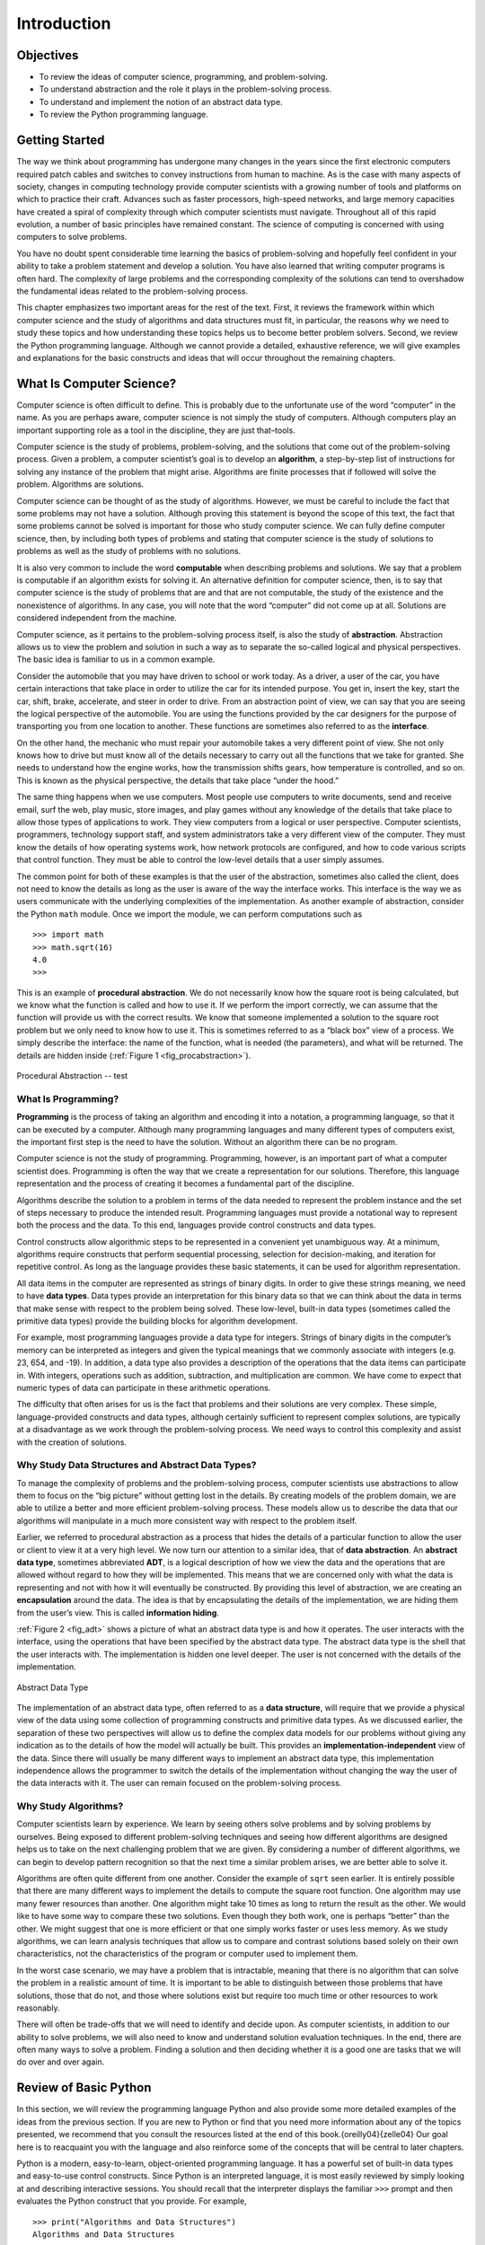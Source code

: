 ..  Copyright (C)  Brad Miller, David Ranum
    Permission is granted to copy, distribute and/or modify this document
    under the terms of the GNU Free Documentation License, Version 1.3 or 
    any later version published by the Free Software Foundation; with 
    Invariant Sections being Forward, Prefaces, and Contributor List, 
    no Front-Cover Texts, and no Back-Cover Texts.  A copy of the license
    is included in the section entitled "GNU Free Documentation License".

Introduction
============

.. highlight:: python
   :linenothreshold: 5


Objectives
----------

-  To review the ideas of computer science, programming, and
   problem-solving.

-  To understand abstraction and the role it plays in the
   problem-solving process.

-  To understand and implement the notion of an abstract data type.

-  To review the Python programming language.

Getting Started
---------------

The way we think about programming has undergone many changes in the
years since the first electronic computers required patch cables and
switches to convey instructions from human to machine. As is the case
with many aspects of society, changes in computing technology provide
computer scientists with a growing number of tools and platforms on
which to practice their craft. Advances such as faster processors,
high-speed networks, and large memory capacities have created a spiral
of complexity through which computer scientists must navigate.
Throughout all of this rapid evolution, a number of basic principles
have remained constant. The science of computing is concerned with using
computers to solve problems.

You have no doubt spent considerable time learning the basics of
problem-solving and hopefully feel confident in your ability to take a
problem statement and develop a solution. You have also learned that
writing computer programs is often hard. The complexity of large
problems and the corresponding complexity of the solutions can tend to
overshadow the fundamental ideas related to the problem-solving process.

This chapter emphasizes two important areas for the rest of the text.
First, it reviews the framework within which computer science and the
study of algorithms and data structures must fit, in particular, the
reasons why we need to study these topics and how understanding these
topics helps us to become better problem solvers. Second, we review the
Python programming language. Although we cannot provide a detailed,
exhaustive reference, we will give examples and explanations for the
basic constructs and ideas that will occur throughout the remaining
chapters.

What Is Computer Science?
-------------------------

Computer science is often difficult to define. This is probably due to
the unfortunate use of the word “computer” in the name. As you are
perhaps aware, computer science is not simply the study of computers.
Although computers play an important supporting role as a tool in the
discipline, they are just that–tools.

Computer science is the study of problems, problem-solving, and the
solutions that come out of the problem-solving process. Given a problem,
a computer scientist’s goal is to develop an **algorithm**, a
step-by-step list of instructions for solving any instance of the
problem that might arise. Algorithms are finite processes that if
followed will solve the problem. Algorithms are solutions.

Computer science can be thought of as the study of algorithms. However,
we must be careful to include the fact that some problems may not have a
solution. Although proving this statement is beyond the scope of this
text, the fact that some problems cannot be solved is important for
those who study computer science. We can fully define computer science,
then, by including both types of problems and stating that computer
science is the study of solutions to problems as well as the study of
problems with no solutions.

It is also very common to include the word **computable** when
describing problems and solutions. We say that a problem is computable
if an algorithm exists for solving it. An alternative definition for
computer science, then, is to say that computer science is the study of
problems that are and that are not computable, the study of the
existence and the nonexistence of algorithms. In any case, you will note
that the word “computer” did not come up at all. Solutions are
considered independent from the machine.

Computer science, as it pertains to the problem-solving process itself,
is also the study of **abstraction**. Abstraction allows us to view the
problem and solution in such a way as to separate the so-called logical
and physical perspectives. The basic idea is familiar to us in a common
example.

Consider the automobile that you may have driven to school or work
today. As a driver, a user of the car, you have certain interactions
that take place in order to utilize the car for its intended purpose.
You get in, insert the key, start the car, shift, brake, accelerate, and
steer in order to drive. From an abstraction point of view, we can say
that you are seeing the logical perspective of the automobile. You are
using the functions provided by the car designers for the purpose of
transporting you from one location to another. These functions are
sometimes also referred to as the **interface**.

On the other hand, the mechanic who must repair your automobile takes a
very different point of view. She not only knows how to drive but must
know all of the details necessary to carry out all the functions that we
take for granted. She needs to understand how the engine works, how the
transmission shifts gears, how temperature is controlled, and so on.
This is known as the physical perspective, the details that take place
“under the hood.”

The same thing happens when we use computers. Most people use computers
to write documents, send and receive email, surf the web, play music,
store images, and play games without any knowledge of the details that
take place to allow those types of applications to work. They view
computers from a logical or user perspective. Computer scientists,
programmers, technology support staff, and system administrators take a
very different view of the computer. They must know the details of how
operating systems work, how network protocols are configured, and how to
code various scripts that control function. They must be able to control
the low-level details that a user simply assumes.

The common point for both of these examples is that the user of the
abstraction, sometimes also called the client, does not need to know the
details as long as the user is aware of the way the interface works.
This interface is the way we as users communicate with the underlying
complexities of the implementation. As another example of abstraction,
consider the Python ``math`` module. Once we import the module, we can
perform computations such as

::

    >>> import math
    >>> math.sqrt(16)
    4.0
    >>>

This is an example of **procedural abstraction**. We do not necessarily
know how the square root is being calculated, but we know what the
function is called and how to use it. If we perform the import
correctly, we can assume that the function will provide us with the
correct results. We know that someone implemented a solution to the
square root problem but we only need to know how to use it. This is
sometimes referred to as a “black box” view of a process. We simply
describe the interface: the name of the function, what is needed (the
parameters), and what will be returned. The details are hidden inside
(:ref:`Figure 1 <fig_procabstraction>`).

.. _fig_procabstraction:

.. figure::  Figures/blackbox.png
   :scale: 50 %
   :align: center

   Procedural Abstraction -- test

What Is Programming?
~~~~~~~~~~~~~~~~~~~~

**Programming** is the process of taking an algorithm and encoding it
into a notation, a programming language, so that it can be executed by a
computer. Although many programming languages and many different types
of computers exist, the important first step is the need to have the
solution. Without an algorithm there can be no program.

Computer science is not the study of programming. Programming, however,
is an important part of what a computer scientist does. Programming is
often the way that we create a representation for our solutions.
Therefore, this language representation and the process of creating it
becomes a fundamental part of the discipline.

Algorithms describe the solution to a problem in terms of the data
needed to represent the problem instance and the set of steps necessary
to produce the intended result. Programming languages must provide a
notational way to represent both the process and the data. To this end,
languages provide control constructs and data types.

Control constructs allow algorithmic steps to be represented in a
convenient yet unambiguous way. At a minimum, algorithms require
constructs that perform sequential processing, selection for
decision-making, and iteration for repetitive control. As long as the
language provides these basic statements, it can be used for algorithm
representation.

All data items in the computer are represented as strings of binary
digits. In order to give these strings meaning, we need to have **data
types**. Data types provide an interpretation for this binary data so
that we can think about the data in terms that make sense with respect
to the problem being solved. These low-level, built-in data types
(sometimes called the primitive data types) provide the building blocks
for algorithm development.

For example, most programming languages provide a data type for
integers. Strings of binary digits in the computer’s memory can be
interpreted as integers and given the typical meanings that we commonly
associate with integers (e.g. 23, 654, and -19). In addition, a data
type also provides a description of the operations that the data items
can participate in. With integers, operations such as addition,
subtraction, and multiplication are common. We have come to expect that
numeric types of data can participate in these arithmetic operations.

The difficulty that often arises for us is the fact that problems and
their solutions are very complex. These simple, language-provided
constructs and data types, although certainly sufficient to represent
complex solutions, are typically at a disadvantage as we work through
the problem-solving process. We need ways to control this complexity and
assist with the creation of solutions.

Why Study Data Structures and Abstract Data Types?
~~~~~~~~~~~~~~~~~~~~~~~~~~~~~~~~~~~~~~~~~~~~~~~~~~

To manage the complexity of problems and the problem-solving process,
computer scientists use abstractions to allow them to focus on the “big
picture” without getting lost in the details. By creating models of the
problem domain, we are able to utilize a better and more efficient
problem-solving process. These models allow us to describe the data that
our algorithms will manipulate in a much more consistent way with
respect to the problem itself.

Earlier, we referred to procedural abstraction as a process that hides
the details of a particular function to allow the user or client to view
it at a very high level. We now turn our attention to a similar idea,
that of **data abstraction**. An **abstract data type**, sometimes
abbreviated **ADT**, is a logical description of how we view the data
and the operations that are allowed without regard to how they will be
implemented. This means that we are concerned only with what the data is
representing and not with how it will eventually be constructed. By
providing this level of abstraction, we are creating an
**encapsulation** around the data. The idea is that by encapsulating the
details of the implementation, we are hiding them from the user’s view.
This is called **information hiding**.

:ref:`Figure 2 <fig_adt>` shows a picture of what an abstract data type is and how it
operates. The user interacts with the interface, using the operations
that have been specified by the abstract data type. The abstract data
type is the shell that the user interacts with. The implementation is
hidden one level deeper. The user is not concerned with the details of
the implementation.

.. _fig_adt:

.. figure:: Figures/adt.png
   :align: center
   :scale: 50 %

   Abstract Data Type

The implementation of an abstract data type, often referred to as a
**data structure**, will require that we provide a physical view of the
data using some collection of programming constructs and primitive data
types. As we discussed earlier, the separation of these two perspectives
will allow us to define the complex data models for our problems without
giving any indication as to the details of how the model will actually
be built. This provides an **implementation-independent** view of the
data. Since there will usually be many different ways to implement an
abstract data type, this implementation independence allows the
programmer to switch the details of the implementation without changing
the way the user of the data interacts with it. The user can remain
focused on the problem-solving process.

Why Study Algorithms?
~~~~~~~~~~~~~~~~~~~~~

Computer scientists learn by experience. We learn by seeing others solve
problems and by solving problems by ourselves. Being exposed to
different problem-solving techniques and seeing how different algorithms
are designed helps us to take on the next challenging problem that we
are given. By considering a number of different algorithms, we can begin
to develop pattern recognition so that the next time a similar problem
arises, we are better able to solve it.

Algorithms are often quite different from one another. Consider the
example of ``sqrt`` seen earlier. It is entirely possible that there are
many different ways to implement the details to compute the square root
function. One algorithm may use many fewer resources than another. One
algorithm might take 10 times as long to return the result as the other.
We would like to have some way to compare these two solutions. Even
though they both work, one is perhaps “better” than the other. We might
suggest that one is more efficient or that one simply works faster or
uses less memory. As we study algorithms, we can learn analysis
techniques that allow us to compare and contrast solutions based solely
on their own characteristics, not the characteristics of the program or
computer used to implement them.

In the worst case scenario, we may have a problem that is intractable,
meaning that there is no algorithm that can solve the problem in a
realistic amount of time. It is important to be able to distinguish
between those problems that have solutions, those that do not, and those
where solutions exist but require too much time or other resources to
work reasonably.

There will often be trade-offs that we will need to identify and decide
upon. As computer scientists, in addition to our ability to solve
problems, we will also need to know and understand solution evaluation
techniques. In the end, there are often many ways to solve a problem.
Finding a solution and then deciding whether it is a good one are tasks
that we will do over and over again.

Review of Basic Python
----------------------

In this section, we will review the programming language Python and also
provide some more detailed examples of the ideas from the previous
section. If you are new to Python or find that you need more information
about any of the topics presented, we recommend that you consult the
resources listed at the end of this book.{oreilly04}{zelle04} Our goal
here is to reacquaint you with the language and also reinforce some of
the concepts that will be central to later chapters.

Python is a modern, easy-to-learn, object-oriented programming language.
It has a powerful set of built-in data types and easy-to-use control
constructs. Since Python is an interpreted language, it is most easily
reviewed by simply looking at and describing interactive sessions. You
should recall that the interpreter displays the familiar ``>>>`` prompt
and then evaluates the Python construct that you provide. For example,

::

    >>> print("Algorithms and Data Structures")
    Algorithms and Data Structures
    >>> 

shows the prompt, the ``print`` function, the result, and the next
prompt.

Getting Started with Data
~~~~~~~~~~~~~~~~~~~~~~~~~

We stated above that Python supports the object-oriented programming
paradigm. This means that Python considers data to be the focal point of
the problem-solving process. In Python, as well as in any other
object-oriented programming language, we define a **class** to be a
description of what the data look like (the state) and what the data can
do (the behavior). Classes are analogous to abstract data types because
a user of a class only sees the state and behavior of a data item. Data
items are called **objects** in the object-oriented paradigm. An object
is an instance of a class.

Built-in Atomic Data Types
^^^^^^^^^^^^^^^^^^^^^^^^^^

We will begin our review by considering the atomic data types. Python
has two main built-in numeric classes that implement the integer and
floating point data types. These Python classes are called ``int`` and
``float``. The standard arithmetic operations, +, -, \*, /, and \*\*
(exponentiation), can be used with parentheses forcing the order of
operations away from normal operator precedence. Other very useful
operations are the remainder (modulo) operator, %, and integer division,
//. Note that when two integers are divided, the result is a floating
point. The integer division operator returns the integer portion of the
quotient by truncating any fractional part.

.. activecode:: intro_1

    print 2+3*4
    print (2+3)*4
    print 2**10
    print 6/3
    print 7/3
    print 7//3
    print 7%3
    print 3/6
    print 3//6
    print 3%6
    print 2**100


The boolean data type, implemented as the Python ``bool`` class, will be
quite useful for representing truth values. The possible state values
for a boolean object are ``True`` and ``False`` with the standard
boolean operators, ``and``, ``or``, and ``not``.

::

    >>> True
    True
    >>> False
    False
    >>> False or True
    True
    >>> not (False or True)
    False
    >>> True and True
    True

Boolean data objects are also used as results for comparison operators
such as equality (==) and greater than (:math:`>`). In addition,
relational operators and logical operators can be combined together to
form complex logical questions. :ref:`Table 1 <tab_relational>` shows the relational
and logical operators with examples shown in the session that follows.

.. _tab_relational:

=========================== ============== ================================================================= 
         **Operation Name**   **Operator**                                                   **Explanation** 
=========================== ============== ================================================================= 
                  less than    :math:`<`                                                Less than operator 
               greater than    :math:`>`                                             Greater than operator 
         less than or equal   :math:`<=`                                    Less than or equal to operator 
      greater than or equal   :math:`>=`                                 Greater than or equal to operator 
                      equal   :math:`==`                                                 Equality operator 
                  not equal   :math:`!=`                                                Not equal operator 
                logical and  :math:`and`                          Both operands True for result to be True 
                 logical or   :math:`or`        One or the other operand is True for the result to be True 
                logical not  :math:`not`   Negates the truth value, False becomes True, True becomes False 
=========================== ============== ================================================================= 

    Relational and Logical Operators

.. activecode:: intro_2

    print(5==10)
    print(10 > 5)
    print((5 >= 1) and (5 <= 10))

Identifiers are used in programming languages as names. In Python,
identifiers start with a letter or an underscore (_), are case
sensitive, and can be of any length. Remember that it is always a good
idea to use names that convey meaning so that your program code is
easier to read and understand.

A Python variable is created when a name is used for the first time on
the left-hand side of an assignment statement. Assignment statements
provide a way to associate a name with a value. The variable will hold a
reference to a piece of data and not the data itself. Consider the
following session:

::

    >>> theSum = 0
    >>> theSum
    0
    >>> theSum = theSum + 1
    >>> theSum
    1
    >>> theSum = True
    >>> theSum
    True

The assignment statement ``theSum = 0`` creates a variable called
``theSum`` and lets it hold the reference to the data object ``0`` (see
:ref:`Figure 3 <fig_assignment1>`). In general, the right-hand side of the assignment
statement is evaluated and a reference to the resulting data object is
“assigned” to the name on the left-hand side. At this point in our
example, the type of the variable is integer as that is the type of the
data currently being referred to by ``thesum``. If the type of the data
changes (see :ref:`Figure 4 <fig_assignment2>`), as shown above with the boolean
value ``True``, so does the type of the variable (``thesum`` is now of
the type boolean). The assignment statement changes the reference being
held by the variable. This is a dynamic characteristic of Python. The
same variable can refer to many different types of data.

.. _fig_assignment1:

.. figure:: Figures/assignment1.png
   :align: center

   Variables Hold References to Data Objects

.. _fig_assignment2:

.. figure:: Figures/assignment2.png
   :align: center

   Assignment Changes the Reference

Built-in Collection Data Types
^^^^^^^^^^^^^^^^^^^^^^^^^^^^^^

In addition to the numeric and boolean classes, Python has a number of
very powerful built-in collection classes. Lists, strings, and tuples
are ordered collections that are very similar in general structure but
have specific differences that must be understood for them to be used
properly. Sets and dictionaries are unordered collections.

A **list** is an ordered collection of zero or more references to Python
data objects. Lists are written as comma-delimited values enclosed in
square brackets. The empty list is simply ``[ ]``. Lists are
heterogeneous, meaning that the data objects need not all be from the
same class and the collection can be assigned to a variable as below.
The following fragment shows a variety of Python data objects in a list.

::

    >>> [1,3,True,6.5]
    [1, 3, True, 6.5]
    >>> myList = [1,3,True,6.5]
    >>> myList
    [1, 3, True, 6.5]

Note that when Python evaluates a list, the list itself is returned.
However, in order to remember the list for later processing, its
reference needs to be assigned to a variable.

Since lists are considered to be sequentially ordered, they support a
number of operations that can be applied to any Python sequence.
:ref:`Table 2 <tab_sequence>` reviews these operations and the following session
gives examples of their use.

.. _tab_sequence:

=========================== ============== ======================================== 
         **Operation Name**   **Operator**                          **Explanation** 
=========================== ============== ======================================== 
                   indexing            [ ]          Access an element of a sequence 
              concatenation             \+          Combine sequences together
                 repetition             \*   Concatenate a repeated number of times 
                 membership             in     Ask whether an item is in a sequence 
                     length            len  Ask the number of items in the sequence 
                    slicing          [ : ]             Extract a part of a sequence 
=========================== ============== ======================================== 

    Operations on Any Sequence in Python

Note that the indices for lists (sequences) start counting with 0. The
slice operation, myList[1:3], returns a list of items starting with the
item indexed by 1 up to but not including the item indexed by 3.

Sometimes, you will want to initialize a list. This can quickly be
accomplished by using repetition. For example,

::

    >>> myList = [0] * 6
    >>> myList
    [0, 0, 0, 0, 0, 0]

One very important aside relating to the repetition operator is that the
result is a repetition of references to the data objects in the
sequence. This can best be seen by considering the following session:

.. activecode:: intro_3

    myList = [1,2,3,4]
    A = [myList]*3
    print(A)
    myList[2]=45
    print(A)


The variable ``A`` holds a collection of three references to the
original list called ``myList``. Note that a change to one element of
``myList`` shows up in all three occurrences in ``A``.

Lists support a number of methods that will be used to build data
structures. :ref:`Table 3 <tab_listmethods>` provides a summary. Examples of their
use follow.

.. _tab_listmethods:

======================== ========================== ======================================================= 
         **Method Name**                    **Use**                                         **Explanation** 
======================== ========================== ======================================================= 
              ``append``     ``alist.append(item)``                    Adds a new item to the end of a list 
              ``insert``   ``alist.insert(i,item)``           Inserts an item at the ith position in a list 
                 ``pop``            ``alist.pop()``             Removes and returns the last item in a list 
                 ``pop``           ``alist.pop(i)``              Removes and returns the ith item in a list 
                ``sort``           ``alist.sort()``                            Modifies a list to be sorted 
             ``reverse``        ``alist.reverse()``                  Modifies a list to be in reverse order 
                 ``del``           ``del alist[i]``                    Deletes the item in the ith position 
               ``index``      ``alist.index(item)``   Returns the index of the first occurrence of ``item`` 
               ``count``      ``alist.count(item)``           Returns the number of occurrences of ``item`` 
              ``remove``     ``alist.remove(item)``                Removes the first occurrence of ``item`` 
======================== ========================== ======================================================= 

    Methods Provided by Lists in Python

.. activecode:: intro_5

    myList = [1024, 3, True, 6.5]
    myList.append(False)
    print(myList)
    myList.insert(2,4.5)
    print(myList)
    print(myList.pop())
    print(myList)
    print(myList.pop(1))
    print(myList)
    myList.pop(2)
    print(myList)
    myList.sort()
    print(myList)
    myList.reverse()
    print(myList)
    print(myList.count(6.5))
    print(myList.index(4.5))
    myList.remove(6.5)
    print(myList)
    del myList[0]
    print(myList)


You can see that some of the methods, such as ``pop``, return a value
and also modify the list. Others, such as ``reverse``, simply modify the
list with no return value. ``pop`` will default to the end of the list
but can also remove and return a specific item. The index range starting
from 0 is again used for these methods. You should also notice the
familiar “dot” notation for asking an object to invoke a method.
``myList.append(False)`` can be read as “ask the object ``myList`` to
perform its ``append`` method and send it the value ``False``.” Even
simple data objects such as integers can invoke methods in this way.

::

    >>> (54).__add__(21)
    75
    >>> 

In this fragment we are asking the integer object ``54`` to execute its
``add`` method (called ``__add__`` in Python) and passing it ``21`` as
the value to add. The result is the sum, ``75``. Of course, we usually
write this as ``54+21``. We will say much more about these methods later
in this section.

One common Python function that is often discussed in conjunction with
lists is the ``range`` function. ``range`` produces a range object that
represents a sequence of values. By using the ``list`` function, it is
possible to see the value of the range object as a list. This is
illustrated below.

::

    >>> range(10)
    range(0, 10)
    >>> list(range(10))
    [0, 1, 2, 3, 4, 5, 6, 7, 8, 9]
    >>> range(5,10)
    range(5, 10)
    >>> list(range(5,10))
    [5, 6, 7, 8, 9]
    >>> list(range(5,10,2))
    [5, 7, 9]
    >>> list(range(10,1,-1))
    [10, 9, 8, 7, 6, 5, 4, 3, 2]
    >>> 

The range object represents a sequence of integers. By default, it will
start with 0. If you provide more parameters, it will start and end at
particular points and can even skip items. In our first example,
``range(10)``, the sequence starts with 0 and goes up to but does not
include 10. In our second example, ``range(5,10)`` starts at 5 and goes
up to but not including 10. ``range(5,10,2)`` performs similarly but
skips by twos (again, 10 is not included).

**Strings** are sequential collections of zero or more letters, numbers
and other symbols. We call these letters, numbers and other symbols
*characters*. Literal string values are differentiated from identifiers
by using quotation marks (either single or double).

::

    >>> "David"
    'David'
    >>> myName = "David"
    >>> myName[3]
    'i'
    >>> myName*2
    'DavidDavid'
    >>> len(myName)
    5
    >>> 

Since strings are sequences, all of the sequence operations described
above work as you would expect. In addition, strings have a number of
methods, some of which are shown in :ref:`Table 4<tab_stringmethods>`. For example,

::

    >>> myName
    'David'
    >>> myName.upper()
    'DAVID' 
    >>> myName.center(10)
    '  David   '
    >>> myName.find('v')
    2
    >>> myName.split('v')
    ['Da', 'id']

Of these, ``split`` will be very useful for processing data. ``split``
will take a string and return a list of strings using the split
character as a division point. In the example, ``v`` is the division
point. If no division is specified, the split method looks for
whitespace characters such as tab, newline and space.

.. _tab_stringmethods:

======================== ========================= ============================================================= 
         **Method Name**                   **Use**                                               **Explanation** 
======================== ========================= ============================================================= 
              ``center``     ``astring.center(w)``            Returns a string centered in a field of size ``w`` 
               ``count``   ``astring.count(item)``   Returns the number of occurrences of ``item`` in the string 
               ``ljust``      ``astring.ljust(w)``      Returns a string left-justified in a field of size ``w`` 
               ``lower``       ``astring.lower()``                             Returns a string in all lowercase 
               ``rjust``      ``astring.rjust(w)``     Returns a string right-justified in a field of size ``w`` 
                ``find``    ``astring.find(item)``         Returns the index of the first occurrence of ``item`` 
               ``split``  ``astring.split(schar)``                  Splits a string into substrings at ``schar`` 
======================== ========================= ============================================================= 

    Methods Provided by Strings in Python

A major difference between lists and strings is that lists can be
modified while strings cannot. This is referred to as **mutability**.
Lists are mutable; strings are immutable. For example, you can change an
item in a list by using indexing and assignment. With a string that
change is not allowed.

::

    >>> myList
    [1, 3, True, 6.5]
    >>> myList[0]=2**10
    >>> myList
    [1024, 3, True, 6.5]
    >>> 
    >>> myName
    'David'
    >>> myName[0]='X'

    Traceback (most recent call last):
      File "<pyshell#84>", line 1, in -toplevel-
        myName[0]='X'
    TypeError: object doesn't support item assignment
    >>> 

Tuples are very similar to lists in that they are heterogeneous
sequences of data. The difference is that a tuple is immutable, like a
string. A tuple cannot be changed. Tuples are written as comma-delimited
values enclosed in parentheses. As sequences, they can use any operation
described above. For example,

::

    >>> myTuple = (2,True,4.96)
    >>> myTuple
    (2, True, 4.96)
    >>> len(myTuple)
    3
    >>> myTuple[0]
    2
    >>> myTuple * 3
    (2, True, 4.96, 2, True, 4.96, 2, True, 4.96)
    >>> myTuple[0:2]
    (2, True)
    >>> 

However, if you try to change an item in a tuple, you will get an error.
Note that the error message provides location and reason for the
problem.

::

    >>> myTuple[1]=False

    Traceback (most recent call last):
      File "<pyshell#137>", line 1, in -toplevel-
        myTuple[1]=False
    TypeError: object doesn't support item assignment
    >>> 

A set is an unordered collection of zero or more immutable Python data
objects. Sets do not allow duplicates and are written as comma-delimited
values enclosed in curly braces. The empty set is represented by
``set()``. Sets are heterogeneous, and the collection can be assigned to
a variable as below.

::

    >>> {3,6,"cat",4.5,False}
    {False, 4.5, 3, 6, 'cat'}
    >>> mySet = {3,6,"cat",4.5,False}
    >>> mySet
    {False, 4.5, 3, 6, 'cat'}
    >>> 

Even though sets are not considered to be sequential, they do support a
few of the familiar operations presented earlier. :ref:`Table 5 <tab_setops>` reviews
these operations and the following session gives examples of their use.

.. _tab_setops:

=========================== ===================== =================================================================== 
         **Operation Name**          **Operator**                                                     **Explanation** 
=========================== ===================== =================================================================== 
                 membership                    in                                                      Set membership 
                     length                   len                                  Returns the cardinality of the set 
                      ``|``   ``aset | otherset``                  Returns a new set with all elements from both sets 
                      ``&``   ``aset & otherset``      Returns a new set with only those elements common to both sets 
                      ``-``   ``aset - otherset``   Returns a new set with all items from the first set not in second 
                     ``<=``  ``aset <= otherset``       Asks whether all elements of  the first set are in the second 
=========================== ===================== =================================================================== 


    Operations on a Set in Python

::

    >>> mySet
    {False, 4.5, 3, 6, 'cat'}
    >>> len(mySet)
    5
    >>> False in mySet
    True
    >>> "dog" in mySet
    False
    >>> 

Sets support a number of methods that should be familiar to those who
have worked with them in a mathematics setting. :ref:`Table 6 <tab_setmethods>`
provides a summary. Examples of their use follow. Note that ``union``,
``intersection``, ``issubset``, and ``difference`` all have operators
that can be used as well.

.. _tab_setmethods:

======================== ================================= ================================================================ 
         **Method Name**                           **Use**                                                  **Explanation** 
======================== ================================= ================================================================ 
               ``union``          ``aset.union(otherset)``               Returns a new set with all elements from both sets 
        ``intersection``   ``aset.intersection(otherset)``   Returns a new set with only those elements common to both sets 
          ``difference``     ``aset.difference(otherset)``    Returns a new set with all items from first set not in second 
            ``issubset``       ``aset.issubset(otherset)``            Asks whether all elements of one set are in the other 
                 ``add``                ``aset.add(item)``                                             Adds item to the set 
              ``remove``             ``aset.remove(item)``                                        Removes item from the set 
                 ``pop``                    ``aset.pop()``                        Removes an arbitrary element from the set 
               ``clear``                  ``aset.clear()``                                Removes all elements from the set 
======================== ================================= ================================================================ 

    Methods Provided by Sets in Python

::

    >>> mySet
    {False, 4.5, 3, 6, 'cat'}
    >>> yourSet = {99,3,100}
    >>> mySet.union(yourSet)
    {False, 4.5, 3, 100, 6, 'cat', 99}
    >>> mySet | yourSet
    {False, 4.5, 3, 100, 6, 'cat', 99}
    >>> mySet.intersection(yourSet)
    {3}
    >>> mySet & yourSet
    {3}
    >>> mySet.difference(yourSet)
    {False, 4.5, 6, 'cat'}
    >>> mySet - yourSet
    {False, 4.5, 6, 'cat'}
    >>> {3,100}.issubset(yourSet)
    True
    >>> {3,100}<=yourSet
    True
    >>> mySet.add("house")
    >>> mySet
    {False, 4.5, 3, 6, 'house', 'cat'}
    >>> mySet.remove(4.5)
    >>> mySet
    {False, 3, 6, 'house', 'cat'}
    >>> mySet.pop()
    False
    >>> mySet
    {3, 6, 'house', 'cat'}
    >>> mySet.clear()
    >>> mySet
    set()
    >>> 

Our final Python collection is an unordered structure called a
**dictionary**. Dictionaries are collections of associated pairs of
items where each pair consists of a key and a value. This key-value pair
is typically written as key:value. Dictionaries are written as
comma-delimited key:value pairs enclosed in curly braces. For example,

::

    >>> capitals = {'Iowa':'DesMoines','Wisconsin':'Madison'}
    >>> capitals  
    {'Wisconsin': 'Madison', 'Iowa': 'DesMoines'}
    >>>

We can manipulate a dictionary by accessing a value via its key or by
adding another key-value pair. The syntax for access looks much like a
sequence access except that instead of using the index of the item we
use the key value. To add a new value is similar.

.. activecode:: intro_7

    capitals = {'Iowa':'DesMoines','Wisconsin':'Madison'}
    print(capitals['Iowa'])
    capitals['Utah']='SaltLakeCity'
    print(capitals)
    capitals['California']='Sacramento'
    print(len(capitals))
    for k in capitals:
       print(capitals[k]," is the capital of ", k)

It is important to note that the dictionary is maintained in no
particular order with respect to the keys. The first pair added
(``'Utah':`` ``'SaltLakeCity'``) was placed first in the dictionary and
the second pair added (``'California':`` ``'Sacramento'``) was placed
last. The placement of a key is dependent on the idea of “hashing,”
which will be explained in more detail in Chapter 4. We also show the
length function performing the same role as with previous collections.

Dictionaries have both methods and operators. :ref:`Table x <tab_dictopers>` and
:ref:`Table x <tab_dictmethods>` describe them, and the sessions shows them in action. The
``keys``, ``values``, and ``items`` methods all return objects that
contain the values of interest. You can use the ``list`` function to
convert them to lists. You will also see that there are two variations
on the ``get`` method. If the key is not present in the dictionary,
``get`` will return ``None``. However, a second, optional parameter can
specify a return value instead.

.. _tab_dictopers:

===================== ================== ===================================================================== 
         **Operator**            **Use**                                                       **Explanation** 
===================== ================== ===================================================================== 
               ``[]``      ``myDict[k]``       Returns the value associated with ``k``, otherwise its an error 
               ``in``   ``key in adict``   Returns ``True`` if key is in the   dictionary, ``False`` otherwise 
              ``del`` del ``adict[key]``                                Removes the entry from the  dictionary 
===================== ================== ===================================================================== 

    Operators Provided by Dictionaries in Python

::

    >>> phoneext={'david':1410,'brad':1137}
    >>> phoneext
    {'brad': 1137, 'david': 1410}
    >>> phoneext.keys()
    dict_keys(['brad', 'david'])
    >>> list(phoneext.keys())
    ['brad', 'david']
    >>> phoneext.values()
    dict_values([1137, 1410])
    >>> list(phoneext.values())
    [1137, 1410]
    >>> phoneext.items()
    dict_items([('brad', 1137), ('david', 1410)])
    >>> list(phoneext.items())
    [('brad', 1137), ('david', 1410)]
    >>> phoneext.get("kent")
    >>> phoneext.get("kent","NO ENTRY")
    'NO ENTRY'
    >>> 

.. _tab_dictmethods:

======================== ==================== =============================================================== 
         **Method Name**              **Use**                                                 **Explanation** 
======================== ==================== =============================================================== 
                ``keys``     ``adict.keys()``       Returns the keys of the dictionary in a dict_keys object 
              ``values``   ``adict.values()``   Returns the values of the dictionary in a dict_values object 
               ``items``    ``adict.items()``             Returns the key-value pairs in a dict_items object 
                 ``get``     ``adict.get(k)``     Returns the value associated with ``k``, ``None`` otherwise 
                 ``get`` ``adict.get(k,alt)``      Returns the value associated with ``k``, ``alt`` otherwise 
======================== ==================== =============================================================== 

    {Methods Provided by Dictionaries in Python} {dictmethods}

.. actex:: scratch_test


Input and Output
~~~~~~~~~~~~~~~~

We often have a need to interact with users,
either to get data or to provide some sort of result. Most programs
today use a dialog bcox as a way of asking the user to provide some type
of input. While Python does have a way to create dialog boxes, there is
a much simpler function that we can use. Python provides us with a
function that allows us to ask a user to enter some data and returns a
reference to the data in the form of a string. The function is called
``input``.

Python’s input function takes a single parameter that is a string. This
string is often called the {**prompt**} because it contains some helpful
text prompting the user to enter something. For example, you might call
input as follows:

::

    aName = input('Please enter your name: ')

Now whatever the user types after the prompt will be stored in the
``aName`` variable. Using the input function, we can easily write
instructions that will prompt the user to enter data and then
incorporate that data into further processing. For example, in the
following two statements, the first asks the user for their name and the
second prints the result of some simple processing based on the string
that is provided.

.. activecode::  strstuff

    aName = input("Please enter your name ")
    print("Your name in all capitals is ",aName.upper(), 
          "and has length", len(aName))

It is important to note that the value returned from the ``input``
function will be a string representing the exact characters that were
entered after the prompt. If you want this string interpreted as another
type, you must provide the type conversion explicitly. In the statements
below, the string that is entered by the user is converted to a float so
that it can be used in further arithmetic processing.

::

    sradius = input("Please enter the radius of the circle ")
    radius = float(sradius)
    diameter = 2 * radius

String Formatting
^^^^^^^^^^^^^^^^^

We have already seen that the ``print``
function provides a very simple way to output values from a Python
program. ``print`` takes zero or more parameters and displays them using
a single blank as the default separator. It is possible to change the
separator character by setting the ``sep`` argument. In addition, each
print ends with a newline character by default. This behavior can be
changed by setting the ``end`` argument. These variations are shown in
the following session:

::

    >>> print("Hello")
    Hello
    >>> print("Hello","World")
    Hello World
    >>> print("Hello","World", sep="***")
    Hello***World
    >>> print("Hello","World", end="***")
    Hello World***>>> 

It is often useful to have more control over the look of your output.
Fortunately, Python provides us with an alternative called **formatted
strings**. A formatted string is a template in which words or spaces
that will remain constant are combined with placeholders for variables
that will be inserted into the string. For example, the statement

::

    print(aName, "is", age, "years old.")

contains the words ``is`` and ``years old``, but the name and the age
will change depending on the variable values at the time of execution.
Using a formatted string, we write the previous statement as

::

    print("%s is %d years old." % (aName, age))

This simple example illustrates a new string expression. The ``%``
operator is a string operator called the **format operator**. The left
side of the expression holds the template or format string, and the
right side holds a collection of values that will be substituted into
the format string. Note that the number of values in the collection on
the right side corresponds with the number of ``%`` characters in the
format string. Values are taken—in order, left to right—from the
collection and inserted into the format string.

Let’s look at both sides of this formatting expression in more detail.
The format string may contain one or more conversion specifications. A
conversion character tells the format operator what type of value is
going to be inserted into that position in the string. In the example
above, the ``%s`` specifies a string, while the ``%d`` specifies an
integer. Other possible type specifications include ``i``, ``u``, ``f``,
``e``, ``g``, ``c``, or ``%``. :ref:`Table 7 <tab_fmta>` summarizes all of the
various type specifications.

.. _tab_fmta:

========================== ==================================================================================================== 
             **Character**                                                                                    **Output Format** 
========================== ==================================================================================================== 
               ``d``,``i``                                                                                              Integer 
                     ``u``                                                                                     Unsigned integer 
                     ``f``                                                                            Floating point as m.ddddd 
                     ``e``                                                                      Floating point as m.ddddde+/-xx 
                     ``E``                                                                      Floating point as m.dddddE+/-xx 
                     ``g``   Use ``%e`` for exponents less than :math:`-4` or greater than :math:`+5`, otherwise use ``%f`` 
                     ``c``                                                                                     Single character 
                     ``s``   String, or any Python data object that can be converted to a string by using the ``str`` function. 
                     ``%``                                                                         Insert a literal % character 
========================== ==================================================================================================== 

    String Formatting Conversion Characters

In addition to the format character, you can also include a format
modifier between the ``%`` and the format character. Format modifiers may
be used to left-justify or right-justifiy the value with a specified
field width. Modifiers can also be used to specify the field width along
with a number of digits after the decimal point. :ref:`Table 8 <tab_fmtaddsa>`
explains these format modifiers

.. _tab_fmtaddsa:

========================= ============= ================================================================================================== 
             **Modifier**   **Example**                                                                                    **Description** 
========================= ============= ================================================================================================== 
                   number      ``%20d``                                                               Put the value in a field width of 20 
                        -     ``%-20d``                                        Put the value in a field 20 characters wide, left-justified 
                        +     ``%+20d``                                       Put the value in a field 20 characters wide, right-justified 
                        0     ``%020d``                           Put the value in a field 20 characters wide, fill in with leading zeros. 
                        .    ``%20.2f``   Put the value in a field 20 characters wide with 2 characters to the right of the decimal point. 
               ``(name)``  ``%(name)d``                              Get the value from the supplied dictionary using ``name`` as the key. 
========================= ============= ================================================================================================== 

    Additional formatting options

The right side of the format operator is a collection of values that
will be inserted into the format string. The collection will be either a
tuple or a dictionary. If the collection is a tuple, the values are
inserted in order of position. That is, the first element in the tuple
corresponds to the first format character in the format string. If the
collection is a dictionary, the values are inserted according to their
keys. In this case all format characters must use the ``(name)``
modifier to specify the name of the key.

::

    >>> price = 24
    >>> item = "banana"
    >>> print("The %s costs %d cents"%(item,price))
    The banana costs 24 cents
    >>> print("The %+10s costs %5.2f cents"%(item,price))
    The     banana costs 24.00 cents
    >>> print("The %+10s costs %10.2f cents"%(item,price))
    The     banana costs      24.00 cents
    >>> itemdict = {"item":"banana","cost":24}
    >>> print("The %(item)s costs %(cost)7.1f cents"%itemdict)
    The banana costs    24.0 cents
    >>> 

In addition to format strings that use format characters and format
modifiers, Python strings also include a ``format`` method that can be
used in conjunction with a new ``Formatter`` class to implement complex
string formatting. More about these features can be found in the Python
library reference manual.

Control Structures
~~~~~~~~~~~~~~~~~~

As we noted earlier, algorithms require two important control
structures: iteration and selection. Both of these are supported by
Python in various forms. The programmer can choose the statement that is
most useful for the given circumstance.

For iteration, Python provides a standard ``while`` statement and a very
powerful ``for`` statement. The while statement repeats a body of code
as long as a condition is true. For example,

::

    >>> counter = 1
    >>> while counter <= 5:
    ...     print("Hello, world")
    ...     counter = counter + 1


    Hello, world
    Hello, world
    Hello, world
    Hello, world
    Hello, world

prints out the phrase “Hello, world” five times. The condition on the
``while`` statement is evaluated at the start of each repetition. If the
condition is ``True``, the body of the statement will execute. It is
easy to see the structure of a Python ``while`` statement due to the
mandatory indentation pattern that the language enforces.

The ``while`` statement is a very general purpose iterative structure
that we will use in a number of different algorithms. In many cases, a
compound condition will control the iteration. A fragment such as

::

    while counter <= 10 and not done:
    ...

would cause the body of the statement to be executed only in the case
where both parts of the condition are satisfied. The value of the
variable ``counter`` would need to be less than or equal to 10 and the
value of the variable ``done`` would need to be ``False`` (``not False``
is ``True``) so that ``True and True`` results in ``True``.

Even though this type of construct is very useful in a wide variety of
situations, another iterative structure, the ``for`` statement, can be
used in conjunction with many of the Python collections. The ``for``
statement can be used to iterate over the members of a collection, so
long as the collection is a sequence. So, for example,

::

    >>> for item in [1,3,6,2,5]:
    ...    print(item)
    ... 
    1
    3
    6
    2
    5

assigns the variable ``item`` to be each successive value in the list
[1,3,6,2,5]. The body of the iteration is then executed. This works for
any collection that is a sequence (lists, tuples, and strings).

A common use of the ``for`` statement is to implement definite iteration
over a range of values. The statement

::

    >>> for item in range(5):
    ...    print(item**2)
    ... 
    0
    1
    4
    9
    16
    >>> 

will perform the ``print`` function five times. The ``range`` function
will return a range object representing the sequence 0,1,2,3,4 and each
value will be assigned to the variable ``item``. This value is then
squared and printed.

The other very useful version of this iteration structure is used to
process each character of a string. The following code fragment iterates
over a list of strings and for each string processes each character by
appending it to a list. The result is a list of all the letters in all
of the words.

.. activecode:: intro_8

    wordlist = ['cat','dog','rabbit']
    letterlist = [ ]
    for aword in wordlist:
        for aletter in aword:
            letterlist.append(aletter)
    print(letterlist)


Selection statements allow programmers to ask questions and then, based
on the result, perform different actions. Most programming languages
provide two versions of this useful construct: the ``ifelse`` and the
``if``. A simple example of a binary selection uses the ``ifelse``
statement.

::

    if n<0:
       print("Sorry, value is negative")
    else:
       print(math.sqrt(n))

In this example, the object referred to by ``n`` is checked to see if it
is less than zero. If it is, a message is printed stating that it is
negative. If it is not, the statement performs the ``else`` clause and
computes the square root.

Selection constructs, as with any control construct, can be nested so
that the result of one question helps decide whether to ask the next.
For example, assume that ``score`` is a variable holding a reference to
a score for a computer science test.

::

    if score >= 90:
       print('A')
    else:
       if score >=80:
          print('B')
       else
          if score >= 70:
             print('C')
          else:
             if score >= 60:
                print('D')
             else:
                print('F')

This fragment will classify a value called ``score`` by printing the
letter grade earned. If the score is greater than or equal to 90, the
statement will print ``A``. If it is not (``else``), the next question
is asked. If the score is greater than or equal to 80 then it must be
between 80 and 89 since the answer to the first question was false. In
this case print ``B`` is printed. You can see that the Python
indentation pattern helps to make sense of the association between
``if`` and ``else`` without requiring any additional syntactic elements.

An alternative syntax for this type of nested selection uses the
``elif`` keyword. The ``else`` and the next ``if`` are combined so as to
eliminate the need for additional nesting levels. Note that the final
``else`` is still necessary to provide the default case if all other
conditions fail.

::

    if score >= 90:
       print('A')
    elif score >=80:
       print('B')
    elif score >= 70:
       print('C')
    elif score >= 60:
       print('D')
    else:
       print('F')

Python also has a single way selection construct, the ``if`` statement.
With this statement, if the condition is true, an action is performed.
In the case where the condition is false, processing simply continues on
to the next statement after the ``if``. For example, the following
fragment will first check to see if the value of a variable ``n`` is
negative. If it is, then it is modified by the absolute value function.
Regardless, the next action is to compute the square root.

::

    if n<0:
       n = abs(n)
    print(math.sqrt(n))


.. admonition:: Self Check

    Test your understanding of what we have covered so far by trying the following
    exercise.  Modify the code from activecode_7 so that the final list only contains 
    a single copy of each letter.
  
    .. activecode:: self_check_1
  
       # the answer is: ['c', 'a', 't', 'd', 'o', 'g', 'r', 'b', 'i']

    


.. video:: list_unique
   :controls:
   :thumb: ../_static/videothumb.png

   http://knuth.luther.edu/~pythonworks/pythondsVideos/list_unique.mov
   http://knuth.luther.edu/~pythonworks/pythondsVideos/list_unique.webm

Returning to lists, there is an alternative method for creating a list
that uses iteration and selection constructs. The is known as a **list
comprehension**. A list comprehension allows you to easily create a list
based on some processing or selection criteria. For example, if we would
like to create a list of the first 10 perfect squares, we could use a
``for`` statement:

::

    >>> sqlist=[]
    >>> for x in range(1,11):
             sqlist.append(x*x)

    >>> sqlist
    [1, 4, 9, 16, 25, 36, 49, 64, 81, 100]
    >>> 

Using a list comprehension, we can do this in one step as

::

    >>> sqlist=[x*x for x in range(1,11)]
    >>> sqlist
    [1, 4, 9, 16, 25, 36, 49, 64, 81, 100]
    >>> 

The variable ``x`` takes on the values 1 through 10 as specified by the
``for`` construct. The value of ``x*x`` is then computed and added to
the list that is being constructed. The general syntax for a list
comprehension also allows a selection criteria to be added so that only
certain items get added. For example,

::

    >>> sqlist=[x*x for x in range(1,11) if x%2 != 0]
    >>> sqlist
    [1, 9, 25, 49, 81]
    >>> 

This list comprehension constructed a list that only contained the
squares of the odd numbers in the range from 1 to 10. Any sequence that
supports iteration can be used within a list comprehension to construct
a new list.

::

    >>>[ch.upper() for ch in 'comprehension' if ch not in 'aeiou']
    ['C', 'M', 'P', 'R', 'H', 'N', 'S', 'N']
    >>> 

.. admonition:: Self Check

    Test your understanding of list comprehensions by redoing activecode 7
    using list comprehensions.  For extra bonus points see if you can figure out 
    how to remove the duplicates using comprehensions too.
  
    .. activecode:: self_check_2
  
       # the answer is: ['c', 'a', 't', 'd', 'o', 'g', 'r', 'a', 'b', 'b', 'i', 't']


.. video:: listcomp
   :controls:
   :thumb: ../_static/videothumb.png

   http://knuth.luther.edu/~pythonworks/pythondsVideos/listcomp.mov
   http://knuth.luther.edu/~pythonworks/pythondsVideos/listcomp.webm


Exception Handling
~~~~~~~~~~~~~~~~~~

There are two types of errors that typically occur when writing
programs. The first, known as a syntax error, simply means that the
programmer has made a mistake in the structure of a statement or
expression. For example, it is incorrect to write a for statement and
forget the colon.

::

    >>> for i in range(10)
    SyntaxError: invalid syntax (<pyshell#61>, line 1)

In this case, the Python interpreter has found that it cannot complete
the processing of this instruction since it does not conform to the
rules of the language. Syntax errors are usually more frequent when you
are first learning a language.

The other type of error, known as a logic error, denotes a situation
where the program executes but gives the wrong result. This can be due
to an error in the underlying algorithm or an error in your translation
of that algorithm. In some cases, logic errors lead to very bad
situations such as trying to divide by zero or trying to access an item
in a list where the index of the item is outside the bounds of the list.
In this case, the logic error leads to a runtime error that causes the
program to terminate. These types of runtime errors are typically called
**exceptions**.

Most of the time, beginning programmers simply think of exceptions as
fatal runtime errors that cause the end of execution. However, most
programming languages provide a way to deal with these errors that will
allow the programmer to have some type of intervention if they so
choose. In addition, programmers can create their own exceptions if they
detect a situation in the program execution that warrants it.

When an exception occurs, we say that it has been “raised.” You can
“handle” the exception that has been raised by using a ``try``
statement. For example, consider the following session that asks the
user for an integer and then calls the square root function from the
math library. If the user enters a value that is greater than or equal
to 0, the print will show the square root. However, if the user enters a
negative value, the square root function will report a ``ValueError``
exception.

::

    >>> anumber = int(input("Please enter an integer "))
    Please enter an integer -23
    >>> print(math.sqrt(anumber))
    Traceback (most recent call last):
      File "<pyshell#102>", line 1, in <module>
        print(math.sqrt(anumber))
    ValueError: math domain error
    >>> 

We can handle this exception by calling the print function from within a
``try`` block. A corresponding ``except`` block “catches” the exception
and prints a message back to the user in the event that an exception
occurs. For example:

::

    >>> try:
           print(math.sqrt(anumber))
        except:
           print("Bad Value for square root")
           print("Using absolute value instead")
           print(math.sqrt(abs(anumber)))
        
    Bad Value for square root
    Using absolute value instead
    4.79583152331
    >>> 

will catch the fact that an exception is raised by ``sqrt`` and will
instead print the messages back to the user and use the absolute value
to be sure that we are taking the square root of a non-negative number.
This means that the program will not terminate but instead will continue
on to the next statements.

It is also possible for a programmer to cause a runtime exception by
using the ``raise`` statement. For example, instead of calling the
square root function with a negative number, we could have checked the
value first and then raised our own exception. The code fragment below
shows the result of creating a new ``RuntimeError`` exception. Note that
the program would still terminate but now the exception that caused the
termination is something explicitly created by the programmer.

::

    >>> if anumber < 0:
    ...    raise RuntimeError("You can't use a negative number")
    ... else:
    ...    print(math.sqrt(anumber))
    ... 
    Traceback (most recent call last):
      File "<stdin>", line 2, in <module>
    RuntimeError: You can't use a negative number
    >>> 

There are many kinds of exceptions that can be raised in addition to the
``RuntimeError`` shown above. See the Python reference manual for a list
of all the available exception types, and for how to create your own.

Defining Functions
~~~~~~~~~~~~~~~~~~

The earlier example of procedural abstraction called upon a Python
function called ``sqrt`` from the math module to compute the square
root. In general, we can hide the details of any computation by defining
a function. A function definition requires a name, a group of
parameters, and a body. It may also explicitly return a value. For
example, the simple function defined below returns the square of the
value you pass into it.

::

    >>> def square(n):
    ...    return n**2
    ... 
    >>> square(3)
    9
    >>> square(square(3))
    81
    >>> 

The syntax for this function definition includes the name, ``square``,
and a parenthesized list of formal parameters. For this function, ``n``
is the only formal parameter, which suggests that ``square`` needs only
one piece of data to do its work. The details, hidden “inside the box,”
simply compute the result of ``n**2`` and return it. We can invoke or
call the ``square`` function by asking the Python environment to
evaluate it, passing an actual parameter value, in this case, ``3``.
Note that the call to ``square`` returns an integer that can in turn be
passed to another invocation.

We could implement our own square root function by using a well-known
technique called “Newton’s Method.” Newton’s Method for approximating
square roots performs an iterative computation that converges on the
correct value. The equation
:math:`newguess = \frac {1}{2} * (oldguess + \frac {n}{oldguess})`
takes a value :math:`n` and repeatedly guesses the square root by
making each :math:`newguess` the :math:`oldguess` in the subsequent
iteration. The initial guess used here is :math:`\frac {n}{2}`.
:ref:`Listing 1 <lst_root>` shows a function definition that accepts a value
:math:`n` and returns the square root of :math:`n` after making 20
guesses. Again, the details of Newton’s Method are hidden inside the
function definition and the user does not have to know anything about
the implementation to use the function for its intended purpose.
:ref:`Listing 1 <lst_root>` also shows the use of the # character as a comment
marker. Any characters that follow the # on a line are ignored.

::

    >>>squareroot(9)
    3.0
    >>>squareroot(4563)
    67.549981495186216
    >>>


.. _lst_root:

::

    def squareroot(n):
        root = n/2    #initial guess will be 1/2 of n
        for k in range(20):
            root = (1/2)*(root + (n / root))

        return root

.. admonition:: Self Check

   Here's a self check that really covers everything so far.  You may have
   heard of the infinite monkey theorem?  The theorem states that a monkey hitting keys at random on a typewriter keyboard for an infinite amount of time will almost surely type a given text, such as the complete works of William Shakespeare.  Well, suppose we replace a monkey with a Python function.  How long do you think it would take for a Python function to generate just one sentence of Shakespeare?  The sentence we'll shoot for is:  "methinks it is like a weasel"

   You're not going to want to run this one in the browser, so fire up your favorite Python IDE.  The way we'll simulate this is to write a function that generates a string that is 27 characters long by choosing random letters from the 26 letters in the alphabet plus the space.  We'll write another function that will score each generated string by comparing the randomly generated string to the goal.  

   A third function will repeatedly call generate and score, then if 100% of the letters are correct we are done.  If the letters are not correct then we will generate a whole new string.To make it easier to follow your program's progress this third function should print out the best string generated so far and its score every 1000 tries.


.. admonition:: Self Check Challenge

    See if you can improve upon the program in the self check by keeping letters that are correct and only modifying one character in the best string so far.  This is a type of algorithm in the class of 'hill climbing' algorithms, that is we only keep the result if it is better than the previous one.

.. video:: monkeyvid
   :controls:
   :thumb: ../_static/videothumb.png

   http://knuth.luther.edu/~pythonworks/pythondsVideos/monkeys.mov
   http://knuth.luther.edu/~pythonworks/pythondsVideos/monkeys.webm


Object-Oriented Programming in Python: Defining Classes
~~~~~~~~~~~~~~~~~~~~~~~~~~~~~~~~~~~~~~~~~~~~~~~~~~~~~~~

We stated earlier that Python is an object-oriented programming
language. So far, we have used a number of built-in classes to show
examples of data and control structures. One of the most powerful
features in an object-oriented programming language is the ability to
allow a programmer (problem solver) to create new classes that model
data that is needed to solve the problem.

Remember that we use abstract data types to provide the logical
description of what a data object looks like (its state) and what it can
do (its methods). By building a class that implements an abstract data
type, a programmer can take advantage of the abstraction process and at
the same time provide the details necessary to actually use the
abstraction in a program. Whenever we want to implement an abstract data
type, we will do so with a new class.

A ``Fraction`` Class
^^^^^^^^^^^^^^^^^^^^

A very common example to show the details of implementing a user-defined
class is to construct a class to implement the abstract data type
``Fraction``. We have already seen that Python provides a number of
numeric classes for our use. There are times, however, that it would be
most appropriate to be able to create data objects that “look like”
fractions.



A fraction such as :math:`\frac {3}{5}` consists of two parts. The top
value, known as the numerator, can be any integer. The bottom value,
called the denominator, can be any integer greater than 0 (negative
fractions have a negative numerator). Although it is possible to create
a floating point approximation for any fraction, in this case we would
like to represent the fraction as an exact value.

The operations for the ``Fraction`` type will allow a ``Fraction`` data
object to behave like any other numeric value. We need to be able to
add, subtract, multiply, and divide fractions. We also want to be able
to show fractions using the standard “slash” form, for example 3/5. In
addition, all fraction methods should return results in their lowest
terms so that no matter what computation is performed, we always end up
with the most common form.

In Python, we define a new class by providing a name and a set of method
definitions that are syntactically similar to function definitions. For
this example,

::

    class Fraction:

       #the methods go here
       

provides the framework for us to define the methods. The first method
that all classes should provide is the constructor. The constructor
defines the way in which data objects are created. To create a
``Fraction`` object, we will need to provide two pieces of data, the
numerator and the denominator. In Python, the constructor method is
always called __init__ (two underscores before and after ``init``)
and is shown in :ref:`Listing 2 <lst_pyconstructor>`.

.. _lst_pyconstructor:

::

    class Fraction:

        def __init__(self,top,bottom):

            self.num = top
            self.den = bottom

Notice that the formal parameter list contains three items (``self``,
``top``, ``bottom``). ``self`` is a special parameter that will always
be used as a reference back to the object itself. It must always be the
first formal parameter; however, it will never be given an actual
parameter value upon invocation. As described earlier, fractions require
two pieces of state data, the numerator and the denominator. The
notation ``self.num`` in the constructor defines the ``fraction`` object
to have an internal data object called ``num`` as part of its state.
Likewise, ``self.den`` creates the denominator. The values of the two
formal parameters are initially assigned to the state, allowing the new
``fraction`` object to know its starting value.

To create an instance of the ``Fraction`` class, we must invoke the
constructor. This happens by using the name of the class and passing
actual values for the necessary state (note that we never directly
``invoke __init__``). For example,

::

    myfraction = Fraction(3,5)

creates an object called ``myfraction`` representing the fraction
:math:`\frac {3}{5}` (three-fifths). :ref:`Figure 5 <fig_fraction1>` shows this
object as it is now implemented.

.. _fig_fraction1:

.. figure:: Figures/fraction1.png
   :align: center

   An Instance of the ``Fraction`` Class

The next thing we need to do is implement the behavior that the abstract
data type requires. To begin, consider what happens when we try to print
a ``Fraction`` object.

::

    >>> myf = Fraction(3,5)
    >>> print(myf)
    <__main__.Fraction instance at 0x409b1acc>

The ``fraction`` object, ``myf``, does not know how to respond to this
request to print. The ``print`` function requires that the object
convert itself into a string so that the string can be written to the
output. The only choice ``myf`` has is to show the actual reference that
is stored in the variable (the address itself). This is not what we
want.

There are two ways we can solve this problem. One is to define a method
called ``show`` that will allow the ``Fraction`` object to print itself
as a string. We can implement this method as shown in
:ref:`Listing 3 <lst_showmethod>`. If we create a ``Fraction`` object as before, we
can ask it to show itself, in other words, print itself in the proper
format. Unfortunately, this does not work in general. In order to make
printing work properly, we need to tell the ``Fraction`` class how to
convert itself into a string. This is what the ``print`` function needs
in order to do its job.

.. _lst_showmethod:

::

       def show(self):
            print(self.num,"/",self.den)

::

    >>> myf = Fraction(3,5)
    >>> myf.show()
    3 / 5
    >>> print(myf)
    <__main__.Fraction instance at 0x40bce9ac>
    >>> 

In Python, all classes have a set of standard methods that are provided
but may not work properly. One of these, ``__str__``, is the method to
convert an object into a string. The default implementation for this
method is to return the instance address string as we have already seen.
What we need to do is provide a “better” implementation for this method.
We will say that this implementation **overrides** the previous one, or
that it redefines the method’s behavior.

To do this, we simply define a method with the name ``__str__`` and
give it a new implementation as shown in :ref:`Listing 4 <lst_str>`. This definition
does not need any other information except the special parameter
``self``. In turn, the method will build a string representation by
converting each piece of internal state data to a string and then
placing a ``/`` character in between the strings using string
concatenation. The resulting string will be returned any time a
``Fraction`` object is asked to convert itself to a string. Notice the
various ways that this function is used.

.. _lst_str:

::

        def __str__(self):
            return str(self.num)+"/"+str(self.den)



::

    >>> myf = Fraction(3,5)
    >>> print(myf)
    3/5
    >>> print("I ate", myf, "of the pizza")
    I ate 3/5 of the pizza 
    >>> myf.__str__()
    '3/5'
    >>> str(myf)
    '3/5'
    >>> 

We can override many other methods for our new ``Fraction`` class. Some
of the most important of these are the basic arithmetic operations. We
would like to be able to create two ``Fraction`` objects and then add
them together using the standard “+” notation. At this point, if we try
to add two fractions, we get the following:

::

    >>> f1 = Fraction(1,4)
    >>> f2 = Fraction(1,2)
    >>> f1+f2

    Traceback (most recent call last):
      File "<pyshell#173>", line 1, in -toplevel-
        f1+f2
    TypeError: unsupported operand type(s) for +: 
              'instance' and 'instance'
    >>> 

If you look closely at the error, you see that the problem is that the
“+” operator does not understand the ``Fraction`` operands.

We can fix this by providing the ``Fraction`` class with a method that
overrides the addition method. In Python, this method is called
``__add__`` and it requires two parameters. The first, ``self``, is
always needed, and the second represents the other operand in the
expression. For example,

::

    f1.__add__(f2)

would ask the ``Fraction`` object ``f1`` to add the ``Fraction`` object
``f2`` to itself. This can be written in the standard notation,
``f1+f2``.

Two fractions must have the same denominator to be added. The easiest
way to make sure they have the same denominator is to simply use the
product of the two denominators as a common denominator so that
:math:`\frac {a}{b} + \frac {c}{d} = \frac {ad}{bd} + \frac {cb}{bd} = \frac{ad+cb}{bd}`
The implementation is shown in :ref:`Listing 5 <lst_addmethod>`. The addition
function returns a new ``Fraction`` object with the numerator and
denominator of the sum. We can use this method by writing a standard
arithmetic expression involving fractions, assigning the result of the
addition, and then printing our result. It is also worth noting that the
``\`` in line 3 is called the continuation character, which is necessary
when a Python statement is broken across more than one line.

.. _lst_addmethod:

::

       def __add__(self,otherfraction):

            newnum = self.num*otherfraction.den + \
                        self.den*otherfraction.num
            newden = self.den * otherfraction.den

            return Fraction(newnum,newden)

::

    >>> f1=Fraction(1,4)
    >>> f2=Fraction(1,2)
    >>> f3=f1+f2
    >>> print(f3)
    6/8
    >>> 

The addition method works as we desire, but one thing could be better.
Note that :math:`6/8` is the correct result
(:math:`\frac {1}{4} + \frac {1}{2}`) but that it is not in the
“lowest terms” representation. The best representation would be
:math:`3/4`. In order to be sure that our results are always in the
lowest terms, we need a helper function that knows how to reduce
fractions. This function will need to look for the greatest common
divisor, or GCD. We can then divide the numerator and the denominator by
the GCD and the result will be reduced to lowest terms.

The best-known algorithm for finding a greatest common divisor is
Euclid’s Algorithm, which will be discussed in detail in Chapter 8.
Euclid’s Algorithm states that the greatest common divisor of two
integers :math:`m` and :math:`n` is :math:`n` if :math:`n`
divides :math:`m` evenly. However, if :math:`n` does not divide
:math:`m` evenly, then the answer is the greatest common divisor of
:math:`n` and the remainder of :math:`m` divided by :math:`n`. We
will simply provide an iterative implementation here (see
:ref:`Listing 6 <lst_gcd>`). Note that this implementation of the GCD algorithm only
works when the denominator is positive. This is acceptable for our
fraction class because we have said that a negative fraction will be
represented by a negative numerator.

.. _lst_gcd:

.. activecode::  gcd_cl

    def gcd(m,n):
        while m%n != 0:
            oldm = m
            oldn = n

            m = oldn
            n = oldm%oldn
        return n

    print gcd(20,10)

Now we can use this function to help reduce any fraction. To put a
fraction in lowest terms, we will divide the numerator and the
denominator by their greatest common divisor. So, for the fraction
:math:`6/8`, the greatest common divisor is 2. Dividing the top and
the bottom by 2 creates a new fraction, :math:`3/4` (see
:ref:`Listing 7 <lst_newaddmethod>`).

::

    >>> f1=Fraction(1,4)
    >>> f2=Fraction(1,2)
    >>> f3=f1+f2
    >>> print(f3)
    3/4
    >>> 

.. _lst_newaddmethod:

::

        def __add__(self,otherfraction):
            newnum = self.num*otherfraction.den + \
                         self.den*otherfraction.num
            newden = self.den * otherfraction.den
            common = gcd(newnum,newden)
            return Fraction(newnum//common,newden//common)

.. _fig_fraction2:

.. figure:: Figures/fraction2.png
   :align: center

   An Instance of the ``Fraction`` Class with Two Methods


Our ``Fraction`` object now has two very useful methods and looks
like :ref:`Figure 6 <fig_fraction2>`. An additional group of methods that we need to
include in our example ``Fraction`` class will allow two fractions to
compare themselves to one another. Assume we have two ``Fraction``
objects, ``f1`` and ``f2``. ``f1==f2`` will only be ``True`` if they are
references to the same object. Two different objects with the same
numerators and denominators would not be equal under this
implementation. This is called **shallow equality** (see
:ref:`Figure 7 <fig_fraction3>`).

.. _fig_fraction3:

.. figure:: Figures/fraction3.png
   :align: center

   Shallow Equality Versus Deep Equality

We can create **deep equality** (see :ref:`Figure 7 <fig_fraction3>`)–equality by the
same value, not the same reference–by overriding the ``__eq__``
method. The ``__eq__`` method is another standard method available in
any class. The ``__eq__`` method compares two objects and returns
``True`` if their values are the same, ``False`` otherwise.

In the ``Fraction`` class, we can implement the ``__eq__`` method by
again putting the two fractions in common terms and then comparing the
numerators (see :ref:`Listing 8 <lst_cmpmethod>`). It is important to note that there
are other relational operators that can be overridden. For example, the
``__le__`` method provides the less than or equal functionality.

.. _lst_cmpmethod:

::

        def __eq__(self, other):
            firstnum = self.num * other.den
            secondnum = other.num * self.den
            
            return firstnum == secondnum

The complete ``Fraction`` class, up to this point, is shown in
:ref:`Listing 9 <lst_fractioncode>`. We leave the remaining arithmetic and relational
methods as exercises.

.. _lst_fractioncode:

.. activecode:: fraction_class
   :include: gcd_cl

   class Fraction:
        def __init__(self,top,bottom):
            self.num = top
            self.den = bottom

        def __str__(self):
            return str(self.num)+"/"+str(self.den)

        def show(self):
            print(self.num,"/",self.den)

        def __add__(self,otherfraction):
            newnum = self.num*otherfraction.den + \
                         self.den*otherfraction.num
            newden = self.den * otherfraction.den
            common = gcd(newnum,newden)
            return Fraction(newnum//common,newden//common)
        
        def __eq__(self, other):
            firstnum = self.num * other.den
            secondnum = other.num * self.den
            
            return firstnum == secondnum

   x = Fraction(1,2)
   y = Fraction(2,3)
   print(x+y)
   print(x == y)

.. admonition:: Self  Check

   To make sure you understand how operators are implemented in Python classes, and how to properly write methods, write some methods to implement ``*, /,`` and ``-`` .  Also implement comparison operators > and <

   .. actex:: self_check_4


Inheritance: Logic Gates and Circuits
^^^^^^^^^^^^^^^^^^^^^^^^^^^^^^^^^^^^^

Our final section will introduce another important aspect of
object-oriented programming. **Inheritance** is the ability for one
class to be related to another class in much the same way that people
can be related to one another. Children inherit characteristics from
their parents. Similarly, Python child classes can inherit
characteristic data and behavior from a parent class. These classes are
often referred to as **subclasses** and **superclasses**.

:ref:`Figure 8 <fig_inherit1>` shows the built-in Python collections and their
relationships to one another. We call a relationship structure such as
this an **inheritance hierarchy**. For example, the list is a child of
the sequential collection. In this case, we call the list the child and
the sequence the parent (or subclass list and superclass sequence). This
is often referred to as an ``IS-A Relationship`` (the list **IS-A**
sequential collection). This implies that lists inherit important
characteristics from sequences, namely the ordering of the underlying
data and operations such as concatenation, repetition, and indexing.

.. _fig_inherit1:

.. figure::  Figures/inheritance1.png
   :align: center

   An Inheritance Hierarchy for Python Collections


Lists, tuples, and strings are all types of sequential collections. They
all inherit common data organization and operations. However, each of
them is distinct based on whether the data is homogeneous and whether
the collection is immutable. The children all gain from their parents
but distinguish themselves by adding additional characteristics.

By organizing classes in this hierarchical fashion, object-oriented
programming languages allow previously written code to be extended to
meet the needs of a new situation. In addition, by organizing data in
this hierarchical manner, we can better understand the relationships
that exist. We can be more efficient in building our abstract
representations.

To explore this idea further, we will construct a **simulation**, an
application to simulate digital circuits. The basic building block for
this simulation will be the logic gate. These electronic switches
represent boolean algebra relationships between their input and their
output. In general, gates have a single output line. The value of the
output is dependent on the values given on the input lines.

AND gates have two input lines, each of which can be either 0 or 1
(representing ``False`` or ``True``, repectively). If both of the input
lines have the value 1, the resulting output is 1. However, if either or
both of the input lines is 0, the result is 0. OR gates also have two
input lines and produce a 1 if one or both of the input values is a 1.
In the case where both input lines are 0, the result is 0.

NOT gates differ from the other two gates in that they only have a
single input line. The output value is simply the opposite of the input
value. If 0 appears on the input, 1 is produced on the output.
Similarly, 1 produces 0. :ref:`Figure 9 <fig_truthtable>` shows how each of these
gates is typically represented. Each gate also has a **truth table** of
values showing the input-to-output mapping that is performed by the
gate.

.. _fig_truthtable:

.. figure:: Figures/truthtable.png
   :align: center

   Three Types of Logic Gates

By combining these gates in various patterns and then applying a set of
input values, we can build circuits that have logical functions.
:ref:`Figure 10 <fig_circuit1>` shows a circuit consisting of two AND gates, one OR
gate, and a single NOT gate. The output lines from the two AND gates
feed directly into the OR gate, and the resulting output from the OR
gate is given to the NOT gate. If we apply a set of input values to the
four input lines (two for each AND gate), the values are processed and a
result appears at the output of the NOT gate. :ref:`Figure 10 <fig_circuit1>` also
shows an example with values.

.. _fig_circuit1:

.. figure:: Figures/circuit1.png
   :align: center

   Circuit

In order to implement a circuit, we will first build a representation
for logic gates. Logic gates are easily organized into a class
inheritance hierarchy as shown in :ref:`Figure 11 <fig_gates>`. At the top of the
hierarchy, the ``LogicGate`` class represents the most general
characteristics of logic gates: namely, a label for the gate and an
output line. The next level of subclasses breaks the logic gates into
two families, those that have one input line and those that have two.
Below that, the specific logic functions of each appear.

.. _fig_gates:

.. figure:: Figures/gates.png
   :align: center

   An Inheritance Hierarchy for Logic Gates

We can now start to implement the classes by starting with the most
general, ``LogicGate``. As noted earlier, each gate has a label for
identification and a single output line. In addition, we need methods to
allow a user of a gate to ask the gate for its label.

The other behavior that every logic gate needs is the ability to know
its output value. This will require that the gate perform the
appropriate logic based on the current input. In order to produce
output, the gate needs to know specifically what that logic is. This
means calling a method to perform the logic computation. The complete
class is shown in :ref:`Listing 10 <lst_logicgateclass>`.

.. _lst_logicgateclass:

.. activecode:: logicgate_class

    class LogicGate:

        def __init__(self,n):
            self.label = n
            self.output = None

        def getLabel(self):
            return self.label

        def getOutput(self):
            self.output = self.performGateLogic()
            return self.output

At this point, we will not implement the ``performGateLogic`` function.
The reason for this is that we do not know how each gate will perform
its own logic operation. Those details will be included by each
individual gate that is added to the hierarchy. This is a very powerful
idea in object-oriented programming. We are writing a method that will
use code that does not exist yet. The parameter ``self`` is a reference
to the actual gate object invoking the method. Any new logic gate that
gets added to the hierarchy will simply need to implement the
``performGateLogic`` function and it will be used at the appropriate
time. Once done, the gate can provide its output value. This ability to
extend a hierarchy that currently exists and provide the specific
functions that the hierarchy needs to use the new class is extremely
important for reusing existing code.

We categorized the logic gates based on the number of input lines. The
AND gate has two input lines. The OR gate also has two input lines. NOT
gates have one input line. The ``BinaryGate`` class will be a subclass
of ``LogicGate`` and will add two input lines. The ``UnaryGate`` class
will also subclass ``LogicGate`` but will have only a single input line.
In computer circuit design, these lines are sometimes called “pins” so
we will use that terminology in our implementation.

.. activecode:: binarygate_class

    class BinaryGate(LogicGate):

        def __init__(self,n):
            LogicGate.__init__(self,n)

            self.pinA = None
            self.pinB = None

        def getPinA(self):
            return int(input("Enter Pin A input for gate "+ \
                               self.getLabel()+"-->"))

        def getPinB(self):
            return int(input("Enter Pin B input for gate "+ \
                               self.getLabel()+"-->"))

::

    class UnaryGate(LogicGate):

        def __init__(self,n):
            LogicGate.__init__(self,n)

            self.pin = None

        def getPin(self):
            return int(input("Enter Pin input for gate "+ \
                               self.getLabel()+"-->"))

Listings ``binarygateclass`` and ``unarygateclass`` implement these two
classes. The constructors in both of these classes start with an
explicit call to the constructor of the parent class using the ``super``
function. When creating an instance of the ``BinaryGate`` class, we
first want to initialize any data items that are inherited from
``LogicGate``. In this case, that means the label for the gate. The
constructor then goes on to add the two input lines (``pinA`` and
``pinB``). This is a very common pattern that you should always use when
building class hierarchies. Child class constructors need to call parent
class constructors and then move on to their own distinguishing data.

The only behavior that the ``BinaryGate`` class adds is the ability to
get the values from the two input lines. Since these values come from
some external place, we will simply ask the user via an input statement
to provide them. The same implementation occurs for the ``UnaryGate``
class except that there is only one input line.

Now that we have a general class for gates depending on the number of
input lines, we can build specific gates that have unique behavior. For
example, the ``AndGate`` class will be a subclass of ``BinaryGate``
since AND gates have two input lines. As before, the first line of the
constructor calls upon the parent class constructor (``BinaryGate``),
which in turn calls its parent class constructor (``LogicGate``). Note
that the ``AndGate`` class does not provide any new data since it
inherits two input lines, one output line, and a label.

.. _lst_andgateclass:

.. activecode:: andgate_class

    class AndGate(BinaryGate):

        def __init__(self,n):
            BinaryGate.__init__(self,n)

        def performGateLogic(self):

            a = self.getPinA()
            b = self.getPinB()
            if a==1 and b==1:
                return 1
            else:
                return 0

The only thing ``AndGate`` needs to add is the specific behavior that
performs the boolean operation that was described earlier. This is the
place where we can provide the ``performGateLogic`` method. For an AND
gate, this method first must get the two input values and then only
return 1 if both input values are 1. The complete class is shown in
:ref:`Listing 11 <lst_andgateclass>`.

We can show the ``AndGate`` class in action by creating an instance and
asking it to compute its output. The following session shows an
``AndGate`` object, ``g1``, that has an internal label ``"G1"``. When we
invoke the ``getOutput`` method, the object must first call its
``performGateLogic`` method which in turn queries the two input lines.
Once the values are provided, the correct output is shown.

.. activecode:: andgate_test
   :include: logicgate_class, binarygate_class, andgate_class

   g1 = AndGate("G1")
   print(g1.getOutput())


The same development can be done for OR gates and NOT gates. The
``OrGate`` class will also be a subclass of ``BinaryGate`` and the
``NotGate`` class will extend the ``UnaryGate`` class. Both of these
classes will need to provide their own ``performGateLogic`` functions,
as this is their specific behavior.

We can use a single gate by first constructing an instance of one of the
gate classes and then asking the gate for its output (which will in turn
need inputs to be provided). For example:

::

    >>> g2 = OrGate("G2")
    >>> g2.getOutput()
    Enter Pin A input for gate G2-->1
    Enter Pin B input for gate G2-->1
    1
    >>> g2.getOutput()
    Enter Pin A input for gate G2-->0
    Enter Pin B input for gate G2-->0
    0
    >>> g3 = NotGate("G3")
    >>> g3.getOutput()
    Enter Pin input for gate G3-->0
    1

Now that we have the basic gates working, we can turn our attention to
building circuits. In order to create a circuit, we need to connect
gates together, the output of one flowing into the input of another. To
do this, we will implement a new class called ``Connector``.

The ``Connector`` class will not reside in the gate hierarchy. It will,
however, use the gate hierarchy in that each connector will have two
gates, one on either end (see :ref:`Figure 12 <fig_connector>`). This relationship is
very important in object-oriented programming. It is called the **HAS-A
Relationship**. Recall earlier that we used the phrase “IS-A
Relationship” to say that a child class is related to a parent class,
for example ``UnaryGate`` IS-A ``LogicGate``.

.. _fig_connector:

.. figure:: Figures/connector.png
   :align: center

   A Connector Connects the Output of One Gate to the Input of Another

Now, with the ``Connector`` class, we say that a ``Connector`` HAS-A
``LogicGate`` meaning that connectors will have instances of the
``LogicGate`` class within them but are not part of the hierarchy. When
designing classes, it is very important to distinguish between those
that have the IS-A relationship (which requires inheritance) and those
that have HAS-A relationships (with no inheritance).

:ref:`Listing 12 <lst_Connectorclass>` shows the ``Connector`` class. The two gate
instances within each connector object will be referred to as the
``fromgate`` and the ``togate``, recognizing that data values will
“flow” from the output of one gate into an input line of the next. The
call to ``setNextPin`` is very important for making connections (see
:ref:`Listing x <lst_setpin>`). We need to add this method to our gate classes so
that each ``togate`` can choose the proper input line for the
connection.

.. _lst_Connectorclass:

::

    class Connector:

        def __init__(self, fgate, tgate):
            self.fromgate = fgate
            self.togate = tgate

            tgate.setNextPin(self)

        def getFrom(self):
            return self.fromgate

        def getTo(self):
            return self.togate

In the ``BinaryGate`` class, for gates with two possible input lines,
the connector must be connected to only one line. If both of them are
available, we will choose ``pinA`` by default. If ``pinA`` is already
connected, then we will choose ``pinB``. It is not possible to connect
to a gate with no available input lines.

.. _lst_setpin:

::

        def setNextPin(self,source):
            if self.pinA == None:
                self.pinA = source
            else:
                if self.pinB == None:
                    self.pinB = source
                else:
                   raise RuntimeError("Error: NO EMPTY PINS")

Now it is possible to get input from two places: externally, as before,
and from the output of a gate that is connected to that input line. This
requires a change to the ``getPinA`` and ``getPinB`` methods (see
:ref:`Listing 13 <lst_newgetpin>`). If the input line is not connected to anything
(``None``), then ask the user externally as before. However, if there is
a connection, the connection is accessed and ``fromgate``’s output value
is retrieved. This in turn causes that gate to process its logic. This
continues until all input is available and the final output value
becomes the required input for the gate in question. In a sense, the
circuit works backwards to find the input necessary to finally produce
output.

.. _lst_newgetpin:

::

        def getPinA(self):
            if self.pinA == None:
                return input("Enter Pin A input for gate "+ \
                                   self.getName()+"-->")
            else:
                return self.pinA.getFrom().getOutput()

The following fragment constructs the circuit shown earlier in the
section:

::

    >>> g1 = AndGate("G1")
    >>> g2 = AndGate("G2")
    >>> g3 = OrGate("G3")
    >>> g4 = NotGate("G4")
    >>> c1 = Connector(g1,g3)
    >>> c2 = Connector(g2,g3)
    >>> c3 = Connector(g3,g4)

The outputs from the two AND gates (``g1`` and ``g2``) are connected to
the OR gate (``g3``) and that output is connected to the NOT gate
(``g4``). The output from the NOT gate is the output of the entire
circuit. For example:

::

    >>> g4.getOutput()
    Pin A input for gate G1-->0
    Pin B input for gate G1-->1
    Pin A input for gate G2-->1
    Pin B input for gate G2-->1
    0
    >>> 

A complete listing of the circuit simulation classes is available on the
companion website for this book ``http://www.pythonworks.org``.

.. admonition:: Self Check

   Create a two new gate clasess  one called NorGate the other called NandGate.  NandGates work like AndGates that have a Not attached to the output.  NorGates work lake OrGates that have a Not attached to the output.

   Create a series of gates that prove the following equality NOT (( A and B) or (C and D)) is that same as NOT( A and B ) and NOT (C and D).  Make sure to use some of your new gates in the simulation.

   .. actex:: self_check_5


.. .. admonition:: Self  Check Challenge

..    One of the fundamental building blocks of a computer is somethnig called a flip flop.  Its not something that computer science professors wear on their feet, but rather a kind of circut that is stable and stores the last piece of data that was put on it.  A simple flip-flop can be made from two NOR gates that are tied together as in the following diagram.

..    .. image:: Figures/flipflop.png

..    This is a challenge problem because the entire 
..    Note if the initial inputs to Reset and Set are both 0 then the output of the flip-flop is 0.  But if the Set input is toggled to 1 then the output becomes 1.  The great thing is that when the set input goes to 0 the output stays 1, until the reset input is toggled to 1 which resets the output of the circuit back to zero.




--------------

Summary
-------

-  Computer science is the study of problem solving.

-  Computer science uses abstraction as a tool for representing both
   processes and data.

-  Abstract data types allow programmers to manage the complexity of a
   problem domain by hiding the details of the data.

-  Python is a powerful, yet easy-to-use, object-oriented language.

-  Lists, tuples, and strings are built in Python sequential
   collections.

-  Dictionaries and sets are nonsequential collections of data.

-  Classes allow programmers to implement abstract data types.

-  Programmers can override standard methods as well as create new
   methods.

-  Classes can be organized into hierarchies.

-  A class constructor should always invoke the constructor of its
   parent before continuing on with its own data and behavior.

Key Terms
---------

=========================== =================== ======================== 
         abstract data type         abstraction                algorithm 
=========================== =================== ======================== 
                      class          computable         data abstraction 
             data structure           data type            deep equality 
                 dictionary       encapsulation                exception 
            format operator   formatted strings       HAS-A relationship 
 implementation-independent  information hiding              inheritance 
      inheritance hierarchy           interface        IS-A relationship 
                       list  list comprehension                   method 
                 mutability              object   procedural abstraction 
                programming              prompt                 ``self`` 
           shallow equality          simulation                   string 
                   subclass          superclass              truth table 
=========================== =================== ======================== 

{tab:keywords}

Discussion Questions
--------------------

#. Construct a class hierarchy for people on a college campus. Include
   faculty, staff, and students. What do they have in common? What
   distinguishes them from one another?

#. Construct a class hierarchy for bank accounts.

#. Construct a class hierarchy for different types of computers.

#. Using the classes provided in the chapter, interactively construct a
   circuit and test it.

Programming Exercises
---------------------

#. Implement the simple methods ``getNum`` and ``getDen`` that will
   return the numerator and denominator of a fraction.

#. In many ways it would be better if all fractions were maintained in
   lowest terms right from the start. Modify the constructor for the
   ``Fraction`` class so that ``GCD`` is used to reduce fractions
   immediately. Notice that this means the ``__add__`` function no
   longer needs to reduce. Make the necessary modifications.

#. Implement the remaining simple arithmetic operators (``__sub__``,
   ``__mul__``, and ``__truediv__``).

#. Implement the remaining relational operators (``__gt__``,
   ``__ge__``, ``__lt__``, ``__le__``, and ``__ne__``)

#. Modify the constructor for the fraction class so that it checks to
   make sure that the numerator and denominator are both integers. If
   either is not an integer the constructor should raise an exception.

#. In the definition of fractions we assumed that negative fractions
   have a negative numerator and a positive denominator. Using a
   negative denominator would cause some of the relational operators to
   give incorrect results. In general, this is an unnecessary
   constraint. Modify the constructor to allow the user to pass a
   negative denominator so that all of the operators continue to work
   properly.

#. Research the ``__radd__`` method. How does it differ from
   ``__add__``? When is it used? Implement ``__radd__``.

#. Repeat the last question but this time consider the ``__iadd__``
   method.

#. Research the ``__repr__`` method. How does it differ from
   ``__str__``? When is it used? Implement ``__repr__``.

#. Research other types of gates that exist (such as NAND, NOR, and
   XOR). Add them to the circuit hierarchy. How much additional coding
   did you need to do?

#. The most simple arithmetic circuit is known as the half-adder.
   Research the simple half-adder circuit. Implement this circuit.

#. Now extend that circuit and implement an 8 bit full-adder.

#. The circuit simulation shown in this chapter works in a backward
   direction. In other words, given a circuit, the output is produced by
   working back through the input values, which in turn cause other
   outputs to be queried. This continues until external input lines are
   found, at which point the user is asked for values. Modify the
   implementation so that the action is in the forward direction; upon
   receiving inputs the circuit produces an output.

#. Design a class to represent a playing card. Now design a class to
   represent a deck of cards. Using these two classes, implement a
   favorite card game.

#. Find a Sudoku puzzle in the local newspaper. Write a program to solve
   the puzzle.



